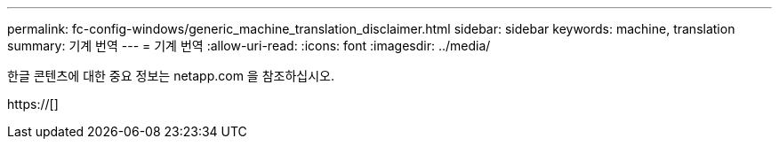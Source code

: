 ---
permalink: fc-config-windows/generic_machine_translation_disclaimer.html 
sidebar: sidebar 
keywords: machine, translation 
summary: 기계 번역 
---
= 기계 번역
:allow-uri-read: 
:icons: font
:imagesdir: ../media/


한글 콘텐츠에 대한 중요 정보는 netapp.com 을 참조하십시오.

https://[]
